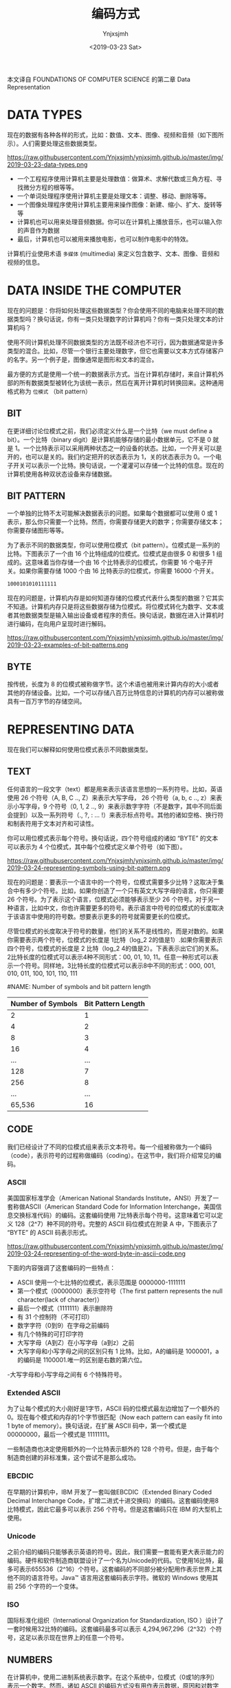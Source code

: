 #+OPTIONS: ':nil *:t -:t ::t <:t H:5 \n:nil ^:{} arch:headline
#+OPTIONS: author:t broken-links:nil c:nil creator:nil
#+OPTIONS: d:(not "LOGBOOK") date:t e:t email:nil f:t inline:t num:t
#+OPTIONS: p:nil pri:nil prop:nil stat:t tags:t tasks:t tex:t
#+OPTIONS: timestamp:t title:t toc:t todo:t |:t
#+TITLE: 编码方式
#+DATE: <2019-03-23 Sat>
#+AUTHOR: Ynjxsjmh
#+EMAIL: ynjxsjmh@gmail.com
#+FILETAGS: ::

本文译自 FOUNDATIONS OF COMPUTER SCIENCE 的第二章 Data Representation

* DATA TYPES
现在的数据有各种各样的形式，比如：数值、文本、图像、视频和音频（如下图所示）。人们需要处理这些数据类型。

https://raw.githubusercontent.com/Ynjxsjmh/ynjxsjmh.github.io/master/img/2019-03-23-data-types.png

- 一个工程程序使用计算机主要是处理数值：做算术、求解代数或三角方程、寻找微分方程的根等等。
- 一个单词处理程序使用计算机主要是处理文本：调整、移动、删除等等。
- 一个图像处理程序使用计算机主要用来操作图像：新建、缩小、扩大、旋转等等
- 计算机也可以用来处理音频数据。你可以在计算机上播放音乐，也可以输入你的声音作为数据
- 最后，计算机也可以被用来播放电影，也可以制作电影中的特效。

计算机行业使用术语 =多媒体= (multimedia) 来定义包含数字、文本、图像、音频和视频的信息。

* DATA INSIDE THE COMPUTER
现在的问题是：你将如何处理这些数据类型？你会使用不同的电脑来处理不同的数据类型吗？换句话说，你有一类只处理数字的计算机吗？你有一类只处理文本的计算机吗？

使用不同计算机处理不同数据类型的方法既不经济也不可行，因为数据通常是许多类型的混合。比如，尽管一个银行主要处理数字，但它也需要以文本方式存储客户的名字。另一个例子是，图像通常是图形和文本的混合。

最方便的方式是使用一个统一的数据表示方式。当在计算机存储时，来自计算机外部的所有数据类型被转化为该统一表示，然后在离开计算机时转换回来。这种通用格式称为 =位模式= （bit pattern）

** BIT
在更详细讨论位模式之前，我们必须定义什么是一个比特（we must define a bit）。一个比特（binary digit）是计算机能够存储的最小数据单元，它不是 0 就是 1。一个比特表示可以采用两种状态之一的设备的状态。比如，一个开关可以是开的，也可以是关的。我们约定把开的状态表示为 1，关的状态表示为 0。一个电子开关可以表示一个比特。换句话说，一个灌灌可以存储一个比特的信息。现在的计算机使用各种双状态设备来存储数据。

** BIT PATTERN
一个单独的比特不太可能解决数据表示的问题。如果每个数据都可以使用 0 或 1 表示，那么你只需要一个比特。然而，你需要存储更大的数字；你需要存储文本；你需要存储图形等等。

为了表示不同的数据类型，你可以使用位模式（bit pattern）。位模式是一系列的比特。下图表示了一个由 16 个比特组成的位模式。位模式是由很多 0 和很多 1 组成的。这意味着当你存储一个由 16 个比特表示的位模式，你需要 16 个电子开关。如果你需要存储 1000 个由 16 比特表示的位模式，你需要 16000 个开关。

#+BEGIN_SRC abc
1000101010111111
#+END_SRC

现在的问题是，计算机内存是如何知道存储的位模式代表什么类型的数据？它其实不知道。计算机内存只是将这些数据存储为位模式。将位模式转化为数字、文本或者其他数据类型是输入输出设备或者程序的责任。换句话说，数据在进入计算机时进行编码，在向用户呈现时进行解码。

https://raw.githubusercontent.com/Ynjxsjmh/ynjxsjmh.github.io/master/img/2019-03-23-examples-of-bit-patterns.png

** BYTE
按传统，长度为 8 的位模式被称做字节。这个术语也被用来计算内存的大小或者其他的存储设备。比如，一个可以存储八百万比特信息的计算机的内存可以被称做具有一百万字节的存储空间。

* REPRESENTING DATA
现在我们可以解释如何使用位模式表示不同数据类型。
** TEXT
任何语言的一段文字（text）都是用来表示该语言思想的一系列符号。比如，英语使用 26 个符号（A, B, C .., Z）来表示大写字母， 26 个符号（a, b, c .., z）来表示小写字母，9 个符号（0, 1, 2 .., 9）来表示数字字符（不是数字，其中不同后面会提到）以及一系列符号（., ?, : ... !）来表示标点符号。其他的诸如空格、换行符和制表符用于文本对齐和可读性。

你可以用位模式表示每个符号。换句话说，四个符号组成的诸如 “BYTE” 的文本可以表示为 4 个位模式，其中每个位模式定义单个符号（如下图）。

https://raw.githubusercontent.com/Ynjxsjmh/ynjxsjmh.github.io/master/img/2019-03-24-representing-symbols-using-bit-pattern.png

现在的问题是：要表示一个语言中的一个符号，位模式需要多少比特？这取决于集合中有多少个符号。比如，如果你创造了一个只有英文大写字母的语言，你只需要 26 个符号。为了表示这个语言，位模式必须能够表示至少 26 个符号。对于另一种语言，比如中文，你也许需要更多的符号。表示语言中符号的位模式的长度取决于该语言中使用的符号数。想要表示更多的符号就需要更长的位模式。

尽管位模式的长度取决于符号的数量，他们的关系不是线性的，而是对数的。如果你需要表示两个符号，位模式的长度是 1比特（log_2 2的值是1）.如果你需要表示四个符号，位模式的长度是 2 比特（log_2 4的值是2）。下表表示出它们的关系。2比特长度的位模式可以表示4种不同形式：00, 01, 10, 11。任意一种形式可以表示一个符号。同样地，3比特长度的位模式可以表示8中不同的形式：000, 001, 010, 011, 100, 101, 110, 111

#NAME: Number of symbols and bit pattern length
| Number of Symbols | Bit Pattern Length |
|-------------------+--------------------|
|                 2 |                  1 |
|                 4 |                  2 |
|                 8 |                  3 |
|                16 |                  4 |
|               ... |                ... |
|               128 |                  7 |
|               256 |                  8 |
|               ... |                ... |
|            65,536 |                 16 |

** CODE
我们已经设计了不同的位模式组来表示文本符号。每一个组被称做为一个编码（code），表示符号的过程称做编码（coding）。在这节中，我们将介绍常见的编码。

*** ASCII
美国国家标准学会（American National Standards Institute，ANSI）开发了一套称做ASCII（American Standard Code for Information Interchange，美国信息交换标准代码）的编码。这套编码使用 7比特表示每个符号。这意味着它可以定义 128（2^7）种不同的符号。完整的 ASCII 码位模式在附录 A 中，下图表示了 “BYTE” 的 ASCII 码表示形式。

https://raw.githubusercontent.com/Ynjxsjmh/ynjxsjmh.github.io/master/img/2019-03-24-representing-of-the-word-byte-in-ascii-code.png

下面的内容强调了这套编码的一些特点：
- ASCII 使用一个七比特的位模式，表示范围是 0000000-1111111
- 第一个模式（0000000）表示空符号（The first pattern represents the null character(lack of character)）
- 最后一个模式（1111111）表示删除符
- 有 31 个控制符（不可打印）
- 数字字符（0到9）在字母之前编码
- 有几个特殊的可打印字符
- 大写字母（A到Z）在小写字母（a到z）之前
- 大写字母和小写字母之间的区别只有 1 比特。比如，A的编码是 1000001，a的编码是 1100001.唯一的区别是右数的第六位。
-大写字母和小写字母之间有 6 个特殊符号。

*** Extended ASCII
为了让每个模式的大小刚好是1字节，ASCII 码的位模式最左边增加了一个额外的0。现在每个模式和内存的1个字节很匹配（Now each pattern can easily fit into 1 byte of memory）。换句话说，在扩展 ASCII 码中，第一个模式是 00000000，最后一个模式是 11111111。

一些制造商也决定使用额外的一个比特表示额外的 128 个符号。但是，由于每个制造商创建的非标准集，这个尝试不是那么成功。

*** EBCDIC
在早期的计算机中，IBM 开发了一套叫做EBCDIC（Extended Binary Coded Decimal Interchange Code，扩增二进式十进交换码）的编码。这套编码使用8比特模式，因此它最多可以表示 256 个符号。但是这套编码只在 IBM 的大型机上使用。

*** Unicode
之前介绍的编码只能够表示英语的符号。因此，我们需要一套能有更大表示能力的编码。硬件和软件制造商联盟设计了一个名为Unicode的代码。它使用16比特，最多可表示655536（2^16）个符号。这套编码的不同部分被分配用作表示世界上其他不同的语言符号。Java™ 语言用这套编码表示字符。微软的 Windows 使用其前 256 个字符的一个变体。

*** ISO
国际标准化组织（International Organization for Standardization, ISO ）设计了一套时候用32比特的编码。这套编码最多可以表示 4,294,967,296（2^32）个符号，这足以表示现在世界上的任意一个符号。

** NUMBERS
在计算机中，使用二进制系统表示数字。在这个系统中，位模式（0或1的序列）表示一个数字。然而，诸如 ASCII 的编码方式没有用作表示数据，原因和对数字的表示会在第三章进行介绍。

** IMAGES
   现在，有两种方式表示存储在计算机中的图像：位图（bitmap graphic）或者矢量图（vector graphic）。

https://raw.githubusercontent.com/Ynjxsjmh/ynjxsjmh.github.io/master/img/2019-03-29-image-representation-methods.png

*** Bitmap Graphic
在这种图像表示方法中，一个图像被分割成一个像素（pixel, picture elements）矩阵，其中每个像素是一个小点。像素的大小取决于分辨率（resolution）。比如说，一个图像可以被划分成1000像素或者10000像素。在第二种情况中，虽然图像显示的更好（分辨率更搞），但是需要更多的内存去存储图像。

在把一个图像划分成像素之后，每个像素被分配一个位模式。模式的大小和值取决于图像本身。对于一个只由黑点和白点组成的图像（国际象棋棋盘），一个1比特长的位模式就足以表示一个像素。模式0表示黑色像素，模式1表示白色像素。然后将这些这些模式一个接一个记录下来并存储在计算机中。下图显示了这种图像及其表示。

https://raw.githubusercontent.com/Ynjxsjmh/ynjxsjmh.github.io/master/img/2019-03-29-bitmap-graphic-method-of-a-black-and-white-image.png

如果一个图像不是由纯白或纯黑像素组成，你可以增加位模式的长度来表示灰度值（gray scales）。比如，为了表示4级的灰度值，你可以使用2位的位模式。黑色像素可以使用00表示，01表示暗灰像素，10表示亮灰像素，11表示白色像素。

为了表示彩色图像，每个彩色像素被分解成三原色：红色、绿色和蓝色（RGB）。然后测量每种颜色的亮度，并为其分配位模式（通常为8位）。换句话说，每个像素有三个位模式：一个用来表示红色的亮度、一个表示绿色的亮度、一个表示蓝色的亮度。比如，下图显示了使用四个位模式表示彩色图像中某些像素。

https://raw.githubusercontent.com/Ynjxsjmh/ynjxsjmh.github.io/master/img/2019-03-29-representation-of-color-pixels.png

*** Vector Graphic
位图存储方法的问题是表示特定图像的位模式必须存储在计算机中。如果以后我们要重新缩放图像，则必须更改像素的大小，这会使图像变成锯齿状或颗粒状。然而，矢量图方法不会存储位模式。在矢量图中，图像会被分解为曲线和线的组合。每条曲线或线被一个数学公式表示。比如，一条直线可以用其端点坐标来表示，一个圆可以由其圆心坐标和圆的半径表示。这些公式的组合被存储在计算机中。当要显示或打印图像时，图像的大小作为输入提供给系统。系统使用新尺寸重新设计图像，并使用相同的公式绘制图像。在这种情况下，每次绘制图像时，都会重新计算公式。
** AUDIO
音频是声音或音乐的一种表现形式。尽管没有标准规定如何存储声音或音乐，但想法是将音频转换成数字数据并使用位模式来存储他们。音频本质上是模拟数据。它是连续的（模拟的），而不是离散的（数字的）。下图表示了将音频数据转化为位模式的步骤，具体如下：
1. 采样模拟信号。采样意味着以相等的间隔测量信号的值
2. 量化样本。量化意味着量化意味着将值（从集合）分配给样本。比如，如果一个样本的值是 29.2，集合是0到63的整数集，则为样本分配值29
3. 量化的值被转化成位模式。比如，数字25被转化成位模式 00011001
4. 存储位模式

https://raw.githubusercontent.com/Ynjxsjmh/ynjxsjmh.github.io/master/img/2019-03-30-audio-representation.jpg

** VIDEO
视频是图像（也被称做帧）的及时表示。一部电影是一系列帧的连续展示，以创造运动的假象。因此，如果你知道如何在计算机中存储图像，一页会知道如何存储视频：每幅图像或称为帧被转化为位模式的集合并存储。图像的组合表示为视频。需要注意的是现在的视频通常是被压缩的。

* 结语
这个貌似是这一章的视频 https://slideplayer.com/slide/8524877/

bit 是翻译成比特好还是位好呢？sad